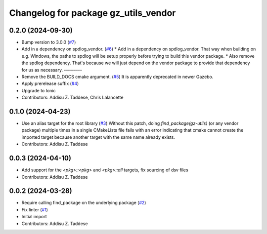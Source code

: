 ^^^^^^^^^^^^^^^^^^^^^^^^^^^^^^^^^^^^^
Changelog for package gz_utils_vendor
^^^^^^^^^^^^^^^^^^^^^^^^^^^^^^^^^^^^^

0.2.0 (2024-09-30)
------------------
* Bump version to 3.0.0 (`#7 <https://github.com/gazebo-release/gz_utils_vendor/issues/7>`_)
* Add in a dependency on spdlog_vendor. (`#6 <https://github.com/gazebo-release/gz_utils_vendor/issues/6>`_)
  * Add in a dependency on spdlog_vendor.
  That way when building on e.g. Windows, the paths to
  spdlog will be setup properly before trying to build this
  vendor package.
  * Also remove the spdlog dependency.
  That's because we will just depend on the vendor package to
  provide that dependency for us as necessary.
  ---------
* Remove the BUILD_DOCS cmake argument. (`#5 <https://github.com/gazebo-release/gz_utils_vendor/issues/5>`_)
  It is apparently deprecated in newer Gazebo.
* Apply prerelease suffix (`#4 <https://github.com/gazebo-release/gz_utils_vendor/issues/4>`_)
* Upgrade to Ionic
* Contributors: Addisu Z. Taddese, Chris Lalancette

0.1.0 (2024-04-23)
------------------
* Use an alias target for the root library (`#3 <https://github.com/gazebo-release/gz_utils_vendor/issues/3>`_)
  Without this patch, doing `find_package(gz-utils)` (or any vendor
  package) multiple times in a single CMakeLists file fails with an
  error indicating that cmake cannot create the imported target
  because another target with the same name already exists.
* Contributors: Addisu Z. Taddese

0.0.3 (2024-04-10)
------------------
* Add support for the `<pkg>::<pkg>` and `<pkg>::all` targets, fix sourcing of dsv files
* Contributors: Addisu Z. Taddese

0.0.2 (2024-03-28)
------------------
* Require calling find_package on the underlying package (`#2 <https://github.com/gazebo-release/gz_utils_vendor/issues/2>`_)
* Fix linter (`#1 <https://github.com/gazebo-release/gz_utils_vendor/issues/1>`_)
* Initial import
* Contributors: Addisu Z. Taddese
